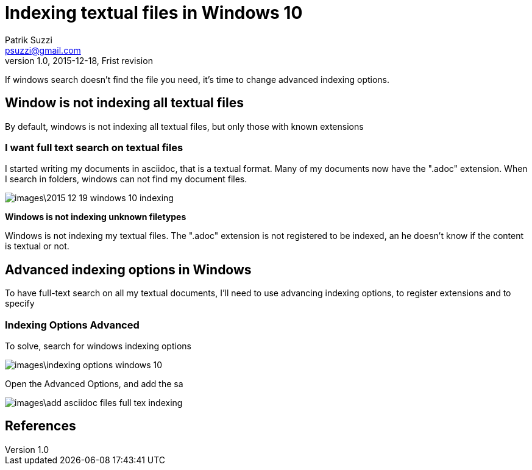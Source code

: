 = Indexing textual files in Windows 10
Patrik Suzzi <psuzzi@gmail.com>
v.1.0, 2015-12-18, Frist revision

If windows search doesn't find the file you need, it's time to change advanced indexing options.

== Window is not indexing all textual files

By default, windows is not indexing all textual files, but only those with known extensions

=== *I want full text search on textual files*

I started writing my documents in asciidoc, that is a textual format. Many of my documents now have the ".adoc" extension. When I search in folders, windows can not find my document files.

image:images\2015-12-19-windows-10-indexing.gif[]

*Windows is not indexing unknown filetypes*

Windows is not indexing my textual files. The ".adoc" extension is not registered to be indexed, an he doesn't know if the content is textual or not.

== Advanced indexing options in Windows

To have full-text search on all my textual documents, I'll need to use advancing indexing options, to register extensions and to specify

=== Indexing Options Advanced
To solve, search for windows indexing options

image:images\indexing-options-windows-10.png[]

Open the Advanced Options, and add the sa

image:images\add-asciidoc-files-full-tex-indexing.png[]

== References
